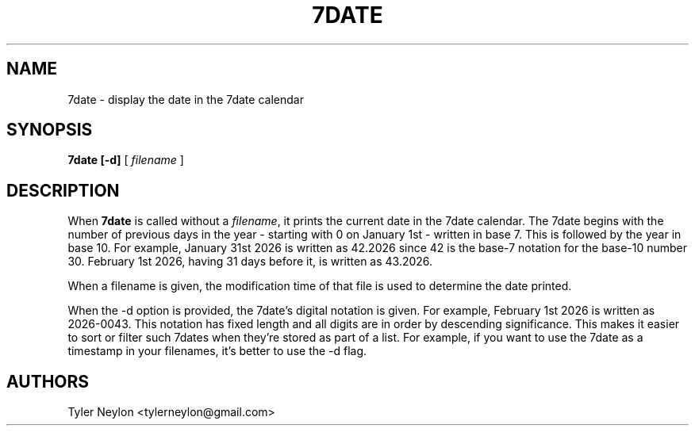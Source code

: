 .TH 7DATE 1 "253.2021"
.SH NAME
7date \- display the date in the 7date calendar
.SH SYNOPSIS
.B 7date [\-d]
[
.I filename
]
.SH DESCRIPTION
When
.B 7date
is called without a \fIfilename\fR,
it prints the current date in the 7date calendar.
The 7date begins with the number of previous days in the year
- starting with 0 on January 1st - written in
base 7. This is followed by the year in base 10.
For example, January 31st 2026 is written as
42.2026 since 42 is the base-7 notation for the base-10 number 30.
February 1st 2026, having 31 days before it, is written as 43.2026.
.PP
When a filename is given, the modification time of that file is used to
determine the date printed.
.PP
When the \-d option is provided, the 7date's digital notation is given. For
example, February 1st 2026 is written as 2026-0043. This notation has fixed
length and all digits are in order by descending significance. This makes it
easier to sort or filter such 7dates when they're stored as part of a list.
For example, if you want to use the 7date as a timestamp in your filenames, it's
better to use the \-d flag.
.SH AUTHORS
Tyler Neylon <tylerneylon@gmail.com>
